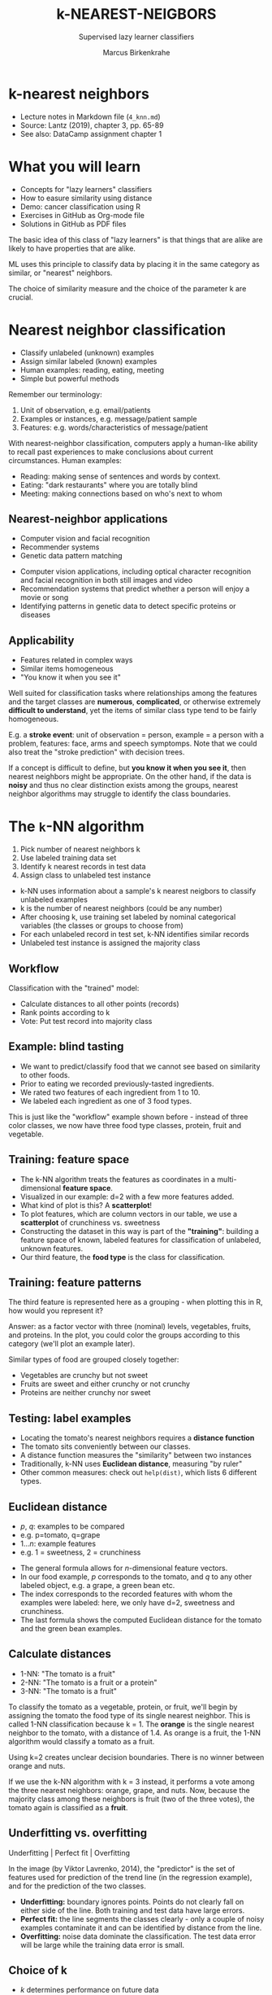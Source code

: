 #+TITLE: k-NEAREST-NEIGBORS
#+AUTHOR: Marcus Birkenkrahe
#+SUBTITLE: Supervised lazy learner classifiers
#+STARTUP: overview hideblocks indent inlineimages
#+OPTIONS: toc:nil num:nil ^:nil
#+PROPERTY: header-args:R :session *R* :results output :exports both :noweb yes
:REVEAL_PROPERTIES:
#+REVEAL_ROOT: https://cdn.jsdelivr.net/npm/reveal.js
#+REVEAL_REVEAL_JS_VERSION: 4
#+REVEAL_INIT_OPTIONS: transition: 'cube'
#+REVEAL_THEME: black
:END:
* k-nearest neighbors
#+attr_latex: :width 300px
#+attr_html: :width 400px
[[../img/4_knn.jpg]]

- Lecture notes in Markdown file (~4_knn.md~)
- Source: Lantz (2019), chapter 3, pp. 65-89
- See also: DataCamp assignment chapter 1

* What you will learn

- Concepts for "lazy learners" classifiers
- How to easure similarity using distance
- Demo: cancer classification using R
- Exercises in GitHub as Org-mode file
- Solutions in GitHub as PDF files

#+begin_notes
The basic idea of this class of "lazy learners" is that things that
are alike are likely to have properties that are alike.

ML uses this principle to classify data by placing it in the same
category as similar, or "nearest" neighbors.

The choice of similarity measure and the choice of the parameter k are
crucial.
#+end_notes

* Nearest neighbor classification
#+attr_html: :width 400px
[[../img/4_darkrestaurant.png]]

- Classify unlabeled (unknown) examples
- Assign similar labeled (known) examples
- Human examples: reading, eating, meeting
- Simple but powerful methods

#+begin_notes
Remember our terminology:
1) Unit of observation, e.g. email/patients
2) Examples or instances, e.g. message/patient sample
3) Features: e.g. words/characteristics of message/patient

With nearest-neighbor classification, computers apply a human-like
ability to recall past experiences to make conclusions about current
circumstances. Human examples:
- Reading: making sense of sentences and words by context.
- Eating: "dark restaurants" where you are totally blind
- Meeting: making connections based on who's next to whom
#+end_notes

** Nearest-neighbor applications
#+attr_html: :width 400px
[[../img/4_nn_applications.jpg]]

- Computer vision and facial recognition
- Recommender systems
- Genetic data pattern matching

#+begin_notes
- Computer vision applications, including optical character
  recognition and facial recognition in both still images and video
- Recommendation systems that predict whether a person will enjoy a
  movie or song
- Identifying patterns in genetic data to detect specific proteins or
  diseases
#+end_notes

** Applicability
#+attr_html: :width 600px
[[../img/4_stroke.jpg]]

- Features related in complex ways
- Similar items homogeneous
- "You know it when you see it"

#+begin_notes
Well suited for classification tasks where relationships among the
features and the target classes are *numerous*, *complicated*, or
otherwise extremely *difficult to understand*, yet the items of similar
class type tend to be fairly homogeneous.

E.g. a *stroke event*: unit of observation = person, example = a person
with a problem, features: face, arms and speech symptomps. Note that
we could also treat the "stroke prediction" with decision trees.

If a concept is difficult to define, but *you know it when you see it*,
then nearest neighbors might be appropriate. On the other hand, if the
data is *noisy* and thus no clear distinction exists among the groups,
nearest neighbor algorithms may struggle to identify the class
boundaries.
#+end_notes

* The ~k~-NN algorithm
#+attr_html: :width 500px
[[../img/4_knn_cat_dog.png]]

1) Pick number of nearest neighbors k
2) Use labeled training data set
3) Identify k nearest records in test data
4) Assign class to unlabeled test instance

#+begin_notes
- k-NN uses information about a sample's k nearest neigbors to
  classify unlabeled examples
- k is the number of nearest neighbors (could be any number)
- After choosing k, use training set labeled by nominal categorical
  variables (the classes or groups to choose from)
- For each unlabeled record in test set, k-NN identifies similar
  records
- Unlabeled test instance is assigned the majority class
#+end_notes
** Workflow
#+attr_html: :width 500px
[[../img/4_knn_algorithm.png]]
#+begin_notes
Classification with the "trained" model:
- Calculate distances to all other points (records)
- Rank points according to k
- Vote: Put test record into majority class
#+end_notes
** Example: blind tasting
#+attr_html: :width 600px
[[../img/4_knn_food.png]]

#+begin_notes
- We want to predict/classify food that we cannot see based on
  similarity to other foods.
- Prior to eating we recorded previously-tasted ingredients.
- We rated two features of each ingredient from 1 to 10.
- We labeled each ingredient as one of 3 food types.

This is just like the "workflow" example shown before - instead of
three color classes, we now have three food type classes, protein,
fruit and vegetable.
#+end_notes

** Training: feature space
#+attr_html: :width 600px
[[../img/4_knn_plot.png]]

#+begin_notes
- The k-NN algorithm treats the features as coordinates in a
  multi-dimensional *feature space*.
- Visualized in our example: d=2 with a few more features added.
- What kind of plot is this? A *scatterplot*!
- To plot features, which are column vectors in our table, we use a
  *scatterplot* of crunchiness vs. sweetness
- Constructing the dataset in this way is part of the *"training"*:
  building a feature space of known, labeled features for
  classification of unlabeled, unknown features.
- Our third feature, the *food type* is the class for classification.
#+end_notes
** Training: feature patterns
#+attr_html: :width 600px
[[../img/4_knn_patterns.png]]
#+begin_notes
The third feature is represented here as a grouping - when plotting
this in R, how would you represent it?

Answer: as a factor vector with three (nominal) levels, vegetables,
fruits, and proteins. In the plot, you could color the groups
according to this category (we'll plot an example later).

Similar types of food are grouped closely together:
- Vegetables are crunchy but not sweet
- Fruits are sweet and either crunchy or not crunchy
- Proteins are neither crunchy nor sweet
#+end_notes

** Testing: label examples
#+attr_html: :width 600px
[[../img/4_knn_tomato.png]]
#+begin_notes
- Locating the tomato's nearest neighbors requires a *distance function*
- The tomato sits conveniently between our classes.
- A distance function measures the "similarity" between two instances
- Traditionally, k-NN uses *Euclidean distance*, measuring "by ruler"
- Other common measures: check out ~help(dist)~, which lists 6 different
  types.
#+end_notes
** Euclidean distance
#+attr_html: :width 600px
[[../img/4_knn_euclid.png]]

- $p$, $q$: examples to be compared
- e.g. p=tomato, q=grape
- $1...n$: example features
- e.g. $1$ = sweetness, $2$ = crunchiness

#+attr_html: :width 600px
[[../img/4_knn_euclid1.png]]

#+begin_notes
- The general formula allows for $n$-dimensional feature vectors.
- In our food example, $p$ corresponds to the tomato, and $q$ to any
  other labeled object, e.g. a grape, a green bean etc.
- The index corresponds to the recorded features with whom the
  examples were labeled: here, we only have d=2, sweetness and
  crunchiness.
- The last formula shows the computed Euclidean distance for the
  tomato and the green bean examples.
#+end_notes

** Calculate distances
#+attr_html: :width 700px
[[../img/4_knn_distances.png]]

- 1-NN: "The tomato is a fruit"
- 2-NN: "The tomato is a fruit or a protein"
- 3-NN: "The tomato is a fruit"

#+begin_notes
To classify the tomato as a vegetable, protein, or fruit, we'll begin
by assigning the tomato the food type of its single nearest
neighbor. This is called 1-NN classification because k = 1. The *orange*
is the single nearest neighbor to the tomato, with a distance of
1.4. As orange is a fruit, the 1-NN algorithm would classify a tomato
as a fruit.

Using k=2 creates unclear decision boundaries. There is no winner
between orange and nuts.

If we use the k-NN algorithm with k = 3 instead, it performs a vote
among the three nearest neighbors: orange, grape, and nuts. Now,
because the majority class among these neighbors is fruit (two of the
three votes), the tomato again is classified as a *fruit*.
#+end_notes  

** Underfitting vs. overfitting
#+attr_html: :width 600px
[[../img/4_knn_fit.png]]

Underfitting | Perfect fit | Overfitting

#+begin_notes
In the image (by Viktor Lavrenko, 2014), the "predictor" is the set of
features used for prediction of the trend line (in the regression
example), and for the prediction of the two classes.
- *Underfitting:* boundary ignores points. Points do not clearly fall on
  either side of the line. Both training and test data have large
  errors.
- *Perfect fit:* the line segments the classes clearly - only a couple
  of noisy examples contaminate it and can be identified by distance
  from the line.
- *Overfitting:* noise data dominate the classification. The test data
  error will be large while the training data error is small.
#+end_notes

** Choice of k
#+attr_html: :width 600px
[[../img/4_knn_k.png]]

- $k$ determines performance on future data
- Danger of underfitting or overfitting
- "Bias-variance" tradeoff
  
#+begin_notes
- *Underfitting:* boundaries do not capture many relationships well -
  high error rate = large k (large neighborhood) ignores samples
- *Overfitting*: class boundaries too small, local neighborhoods
  dominate.
- *"Bias-variance" tradeoff*: large k reduces the impact of variance
  (data spread) caused by noisy data but can bias the learner so that
  small but important patterns are ignored.
- *Very large k*: then the majority class would always dominate the
  voting regardless of the nearest neighbors.
- *Very small k*: now nearest neighbors dominate even if they
  are just noise - e.g. *mislabeled* data - see English corpus
#+end_notes
** Data preparation
#+attr_html: :width 400px
[[../img/4_minmax.png]]

min-max normalization

#+attr_html: :width 400px
[[../img/4_zscore.png]]

z-score standardization

#+begin_notes
- The distance formula depends on the range: if you add a feature with
  a large scale, it will dominate the results (e.g. "spiciness" via
  Scoville scale - differences are much greater than sweet/crunchy).
- Rescale features to equal scales with min-max normalization (all
  values in 0 to 1) = how far (0 to 100%) did the original value fall
  along the original data range?
- z-score standardization: how many standard deviations (distance from
  the mean) do data fall above or below the mean? Unlike the normal
  distribution, the values are unbounded.
- Rescaling must be applied to training and test data (tricky - might
  be out of range - you may not know the maximum or minimum).
#+end_notes

** Dummy coding
#+attr_html: :width 250px
[[../img/4_dummy.png]]

2-category (binary) variable (male, female)

#+attr_html: :width 300px
[[../img/4_dummy1.png]]

3-category variable (hot, medium, cold)

#+begin_notes
- Euclidean distance is not defined for nominal ~categorical~ data
  ("characters") - need to convert data to ~numeric~ format.
- *Dummy coding* = split category set in binary values, if the values
  are exclusive (like ~male~ vs ~female~).
- An n-category nominal feature can be dummy coded by creating binary
  indicator variables for n-1 levels of the feature.
- Example: knowing that ~hot~ and ~medium~ are both ~0~ means that ~cold~ is
  ~1~ - it it's not hot or medium, it must be cold.
- Dummy coded data always fall on 0 or 1, so there is no need for
  min-max normalization.
- Ordinal categorical data could be numbered: this works only if the
  steps between categories are equivalent, e.g. "lower", "middle",
  "upper" class - distance between them not equal.
#+end_notes
** Why is k-NN "lazy learning"?
#+attr_html: :width 600px
[[../img/1_lantz_3.jpg]]

- k-NN has no generalization/abstraction
- Data are stored verbatim (rapid training)
- Test/production relies on training data (slow)

#+begin_notes
- Abstraction is minimal - no detail is suppressed.
- Generalization (imposing rules) is not there at all.
- The training consists in putting the data together.
- The testing uses all training data so it can be slow.
#+end_notes

** Rote learning
#+attr_html: :width 600px
[[../img/4_lazy.png]]

- Instance-based learners build no models
- Non-parametric methods learn no parameters
- Rote learners find natural bias-free patterns

#+begin_notes
- Alternative name: instance-based learners
- No model is built, no parameters are learnt
- We do not really understand how the classifier uses the data
- Instead, everything depends on choice of k and choice of similarity
  measure
- Upside: the learner can find "natural" patterns rather than trying
  to fit the data into a biased and potentially flawed functional form.
#+end_notes  
  
* Strengths and Weaknesses

| STRENGTHS            | WEAKNESSES            |
| Simple and effective | No model              |
| No assumptions       | Selection of k        |
| Fast training        | Slow classification   |
| Natural, no bias     | Additional processing |
#+begin_notes
STRENGTHS:
- Simple and effective: Does not produce a model, limiting the ability
  to understand how the features are related to the class
- Makes no assumptions about the underlying data distribution:
  bias-free, favors natural patterns
- Fast training phase since generalization (finding rules) is bypassed.

WEAKNESSES:
- No model is being built (no mathematical analysis of the model)
- Requires selection of an appropriate k - dangers of over- or underfitting
- Slow classification phase because all training data instances are used
- Nominal features and missing data require additional processing,
  e.g. min-max normalization or z-score standardization
#+end_notes

* Summary

- k-nearest neighbors does no learning at all
- k-NN stores training data, matches test data to most similar records
  in training set using a distance function
- Unlabeled example is assigned neighbor's label
- Though simple, k-NN performs well for extremely complex tasks

* Glossary of concepts
* Glossary of code
* References

- ~4_knn.jpg~: Photo by Beth Macdonald on Unsplash.
- ~4_darkrestaurant.png~: [[https://www.nytimes.com/2007/07/22/travel/22surfacing.html][Patrons at the Whale Inside Dark Restaurant]].
- ~4_nn_applications.jpg~: Photo by George Prentzas on Unsplash.
- ~4_knn_cat_dog.png~, ~4_knn_algorithm.png~ - Christopher (Feb 2, 2021).

- Lantz (2019). Machine Learning with R (3e). Packt.
- Christopher (2021). K-Nearest Neighbor. [[https://medium.com/swlh/k-nearest-neighbor-ca2593d7a3c4][URL: medium.com]].
